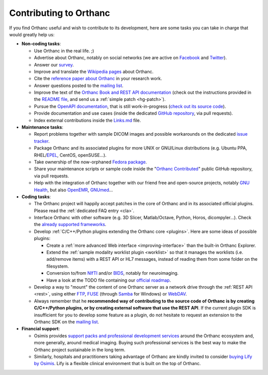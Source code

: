 .. _contributing:

Contributing to Orthanc
=======================

If you find Orthanc useful and wish to contribute to its development,
here are some tasks you can take in charge that would greatly help us:

* **Non-coding tasks**:
  
  - Use Orthanc in the real life. ;)
  - Advertise about Orthanc, notably on social networks (we are active
    on `Facebook <https://www.facebook.com/orthancdicom/>`__ and
    `Twitter <https://twitter.com/OrthancServer>`__).
  - Answer our `survey
    <https://www.orthanc-server.com/static.php?page=blog#survey>`_.
  - Improve and translate the `Wikipedia pages
    <https://en.wikipedia.org/wiki/Orthanc_(software)>`_ about Orthanc.
  - Cite the `reference paper about Orthanc
    <https://link.springer.com/article/10.1007/s10278-018-0082-y>`__
    in your research work.
  - Answer questions posted to the `mailing list
    <https://groups.google.com/forum/#!forum/orthanc-users>`_.
  - Improve the text of the `Orthanc Book and REST API documentation
    <https://hg.orthanc-server.com/orthanc-book/file/default>`__ (check
    out the instructions provided in the `README file
    <https://hg.orthanc-server.com/orthanc-book/file/default/README.md>`__,
    and send us a :ref:`simple patch <hg-patch>`).
  - Pursue the `OpenAPI documentation
    <https://api.orthanc-server.com/>`__, that is still
    work-in-progress (`check out its source code
    <https://hg.orthanc-server.com/orthanc-book/file/default/OpenAPI>`__).
  - Provide documentation and use cases (inside the dedicated `GitHub
    repository <https://github.com/jodogne/OrthancContributed>`_, via
    pull requests).
  - Index external contributions inside the `Links.md
    <https://github.com/jodogne/OrthancContributed/blob/master/Links.md>`_
    file.

* **Maintenance tasks**:
      
  - Report problems together with sample DICOM images and possible
    workarounds on the dedicated `issue tracker
    <http://bugs.orthanc-server.com/>`_.
  - Package Orthanc and its associated plugins for more UNIX or
    GNU/Linux distributions (e.g. Ubuntu PPA, RHEL/`EPEL
    <https://fedoraproject.org/wiki/EPEL>`__, CentOS, openSUSE...).
  - Take ownership of the now-orphaned `Fedora package
    <https://src.fedoraproject.org/rpms/orthanc>`__.
  - Share your maintenance scripts or sample code inside the "`Orthanc Contributed
    <https://github.com/jodogne/OrthancContributed>`_" public GitHub
    repository, via pull requests.
  - Help with the integration of Orthanc together with our friend free
    and open-source projects, notably `GNU Health
    <https://www.orthanc-server.com/resources/orthanccon2019/GNUHealthCon-02-AxelBraun.pdf>`__,
    but also `OpenEMR
    <https://community.open-emr.org/t/project-pacs-server-integration/13706/15>`__,
    `GNUmed <https://en.wikipedia.org/wiki/GNUmed>`__...
    

* **Coding tasks**:
      
  - The Orthanc project will happily accept patches in the core of
    Orthanc and in its associated official plugins. Please read the
    :ref:`dedicated FAQ entry <cla>`.
  - Interface Orthanc with other software (e.g. 3D Slicer,
    Matlab/Octave, Python, Horos, dicompyler...). Check the `already
    supported frameworks <https://www.orthanc-server.com/static.php?page=resources>`_.
  - Develop :ref:`C/C++/Python plugins extending the Orthanc core <plugins>`.  Here are some ideas
    of possible plugins:
  
    + Create a :ref:`more advanced Web interface
      <improving-interface>` than the built-in Orthanc Explorer.
    + Extend the :ref:`sample modality worklist plugin <worklist>` so
      that it manages the worklists (i.e. add/remove items) with a
      REST API or HL7 messages, instead of reading them from some
      folder on the filesystem.
    + Conversion to/from `NIfTI
      <https://www.sciencedirect.com/science/article/abs/pii/S0165027016300073?via%3Dihub>`__
      and/or `BIDS
      <https://en.wikipedia.org/wiki/Brain_Imaging_Data_Structure>`__,
      notably for neuroimaging.
    + Have a look at the TODO file containing our `official roadmap
      <https://hg.orthanc-server.com/orthanc/file/default/TODO>`__.
  
  - Develop a way to "mount" the content of one Orthanc server as a
    network drive through the :ref:`REST API <rest>`, using either
    `FTP <https://en.wikipedia.org/wiki/File_Transfer_Protocol>`__,
    `FUSE <https://en.wikipedia.org/wiki/Filesystem_in_Userspace>`__
    (through `Samba
    <https://en.wikipedia.org/wiki/Samba_(software)>`__ for Windows)
    or `WebDAV <https://en.wikipedia.org/wiki/WebDAV>`__.
  - Always remember that he **recommended way of contributing to the
    source code of Orthanc is by creating C/C++/Python plugins, or by
    creating external software that use the REST API**. If the current
    plugin SDK is insufficient for you to develop some feature as a
    plugin, do not hesitate to request an extension to the Orthanc SDK
    on the `mailing list
    <https://groups.google.com/forum/#!forum/orthanc-users>`_.


* **Financial support**:

  - Osimis provides `support packs and professional development
    services <https://www.osimis.io/en/services.html>`__ around the
    Orthanc ecosystem and, more generally, around medical
    imaging. Buying such professional services is the best way to make
    the Orthanc project sustainable in the long term.
  - Similarly, hospitals and practitioners taking advantage of Orthanc
    are kindly invited to consider `buying Lify by Osimis
    <https://lify.io/>`__. Lify is a flexible clinical environment
    that is built on the top of Orthanc.
